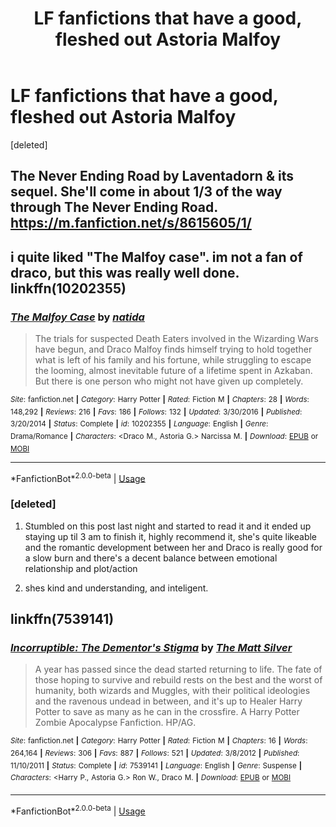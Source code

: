 #+TITLE: LF fanfictions that have a good, fleshed out Astoria Malfoy

* LF fanfictions that have a good, fleshed out Astoria Malfoy
:PROPERTIES:
:Score: 6
:DateUnix: 1535243132.0
:DateShort: 2018-Aug-26
:FlairText: Request
:END:
[deleted]


** The Never Ending Road by Laventadorn & its sequel. She'll come in about 1/3 of the way through The Never Ending Road. [[https://m.fanfiction.net/s/8615605/1/]]
:PROPERTIES:
:Author: Worlds_Okayist_Wife
:Score: 4
:DateUnix: 1535243282.0
:DateShort: 2018-Aug-26
:END:


** i quite liked "The Malfoy case". im not a fan of draco, but this was really well done. linkffn(10202355)
:PROPERTIES:
:Author: medievaleagle
:Score: 3
:DateUnix: 1535243534.0
:DateShort: 2018-Aug-26
:END:

*** [[https://www.fanfiction.net/s/10202355/1/][*/The Malfoy Case/*]] by [[https://www.fanfiction.net/u/1762480/natida][/natida/]]

#+begin_quote
  The trials for suspected Death Eaters involved in the Wizarding Wars have begun, and Draco Malfoy finds himself trying to hold together what is left of his family and his fortune, while struggling to escape the looming, almost inevitable future of a lifetime spent in Azkaban. But there is one person who might not have given up completely.
#+end_quote

^{/Site/:} ^{fanfiction.net} ^{*|*} ^{/Category/:} ^{Harry} ^{Potter} ^{*|*} ^{/Rated/:} ^{Fiction} ^{M} ^{*|*} ^{/Chapters/:} ^{28} ^{*|*} ^{/Words/:} ^{148,292} ^{*|*} ^{/Reviews/:} ^{216} ^{*|*} ^{/Favs/:} ^{186} ^{*|*} ^{/Follows/:} ^{132} ^{*|*} ^{/Updated/:} ^{3/30/2016} ^{*|*} ^{/Published/:} ^{3/20/2014} ^{*|*} ^{/Status/:} ^{Complete} ^{*|*} ^{/id/:} ^{10202355} ^{*|*} ^{/Language/:} ^{English} ^{*|*} ^{/Genre/:} ^{Drama/Romance} ^{*|*} ^{/Characters/:} ^{<Draco} ^{M.,} ^{Astoria} ^{G.>} ^{Narcissa} ^{M.} ^{*|*} ^{/Download/:} ^{[[http://www.ff2ebook.com/old/ffn-bot/index.php?id=10202355&source=ff&filetype=epub][EPUB]]} ^{or} ^{[[http://www.ff2ebook.com/old/ffn-bot/index.php?id=10202355&source=ff&filetype=mobi][MOBI]]}

--------------

*FanfictionBot*^{2.0.0-beta} | [[https://github.com/tusing/reddit-ffn-bot/wiki/Usage][Usage]]
:PROPERTIES:
:Author: FanfictionBot
:Score: 1
:DateUnix: 1535243552.0
:DateShort: 2018-Aug-26
:END:


*** [deleted]
:PROPERTIES:
:Score: 1
:DateUnix: 1535275986.0
:DateShort: 2018-Aug-26
:END:

**** Stumbled on this post last night and started to read it and it ended up staying up til 3 am to finish it, highly recommend it, she's quite likeable and the romantic development between her and Draco is really good for a slow burn and there's a decent balance between emotional relationship and plot/action
:PROPERTIES:
:Author: tectonictigress
:Score: 1
:DateUnix: 1535285343.0
:DateShort: 2018-Aug-26
:END:


**** shes kind and understanding, and inteligent.
:PROPERTIES:
:Author: medievaleagle
:Score: 1
:DateUnix: 1535291949.0
:DateShort: 2018-Aug-26
:END:


** linkffn(7539141)
:PROPERTIES:
:Author: monkeyepoxy
:Score: 1
:DateUnix: 1535249251.0
:DateShort: 2018-Aug-26
:END:

*** [[https://www.fanfiction.net/s/7539141/1/][*/Incorruptible: The Dementor's Stigma/*]] by [[https://www.fanfiction.net/u/1490083/The-Matt-Silver][/The Matt Silver/]]

#+begin_quote
  A year has passed since the dead started returning to life. The fate of those hoping to survive and rebuild rests on the best and the worst of humanity, both wizards and Muggles, with their political ideologies and the ravenous undead in between, and it's up to Healer Harry Potter to save as many as he can in the crossfire. A Harry Potter Zombie Apocalypse Fanfiction. HP/AG.
#+end_quote

^{/Site/:} ^{fanfiction.net} ^{*|*} ^{/Category/:} ^{Harry} ^{Potter} ^{*|*} ^{/Rated/:} ^{Fiction} ^{M} ^{*|*} ^{/Chapters/:} ^{16} ^{*|*} ^{/Words/:} ^{264,164} ^{*|*} ^{/Reviews/:} ^{306} ^{*|*} ^{/Favs/:} ^{887} ^{*|*} ^{/Follows/:} ^{521} ^{*|*} ^{/Updated/:} ^{3/8/2012} ^{*|*} ^{/Published/:} ^{11/10/2011} ^{*|*} ^{/Status/:} ^{Complete} ^{*|*} ^{/id/:} ^{7539141} ^{*|*} ^{/Language/:} ^{English} ^{*|*} ^{/Genre/:} ^{Suspense} ^{*|*} ^{/Characters/:} ^{<Harry} ^{P.,} ^{Astoria} ^{G.>} ^{Ron} ^{W.,} ^{Draco} ^{M.} ^{*|*} ^{/Download/:} ^{[[http://www.ff2ebook.com/old/ffn-bot/index.php?id=7539141&source=ff&filetype=epub][EPUB]]} ^{or} ^{[[http://www.ff2ebook.com/old/ffn-bot/index.php?id=7539141&source=ff&filetype=mobi][MOBI]]}

--------------

*FanfictionBot*^{2.0.0-beta} | [[https://github.com/tusing/reddit-ffn-bot/wiki/Usage][Usage]]
:PROPERTIES:
:Author: FanfictionBot
:Score: 1
:DateUnix: 1535249266.0
:DateShort: 2018-Aug-26
:END:
